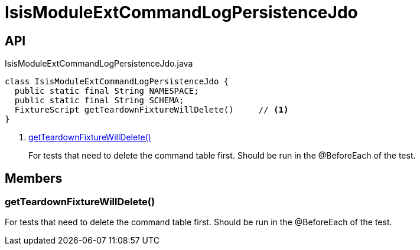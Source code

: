 = IsisModuleExtCommandLogPersistenceJdo
:Notice: Licensed to the Apache Software Foundation (ASF) under one or more contributor license agreements. See the NOTICE file distributed with this work for additional information regarding copyright ownership. The ASF licenses this file to you under the Apache License, Version 2.0 (the "License"); you may not use this file except in compliance with the License. You may obtain a copy of the License at. http://www.apache.org/licenses/LICENSE-2.0 . Unless required by applicable law or agreed to in writing, software distributed under the License is distributed on an "AS IS" BASIS, WITHOUT WARRANTIES OR  CONDITIONS OF ANY KIND, either express or implied. See the License for the specific language governing permissions and limitations under the License.

== API

[source,java]
.IsisModuleExtCommandLogPersistenceJdo.java
----
class IsisModuleExtCommandLogPersistenceJdo {
  public static final String NAMESPACE;
  public static final String SCHEMA;
  FixtureScript getTeardownFixtureWillDelete()     // <.>
}
----

<.> xref:#getTeardownFixtureWillDelete_[getTeardownFixtureWillDelete()]
+
--
For tests that need to delete the command table first. Should be run in the @BeforeEach of the test.
--

== Members

[#getTeardownFixtureWillDelete_]
=== getTeardownFixtureWillDelete()

For tests that need to delete the command table first. Should be run in the @BeforeEach of the test.
